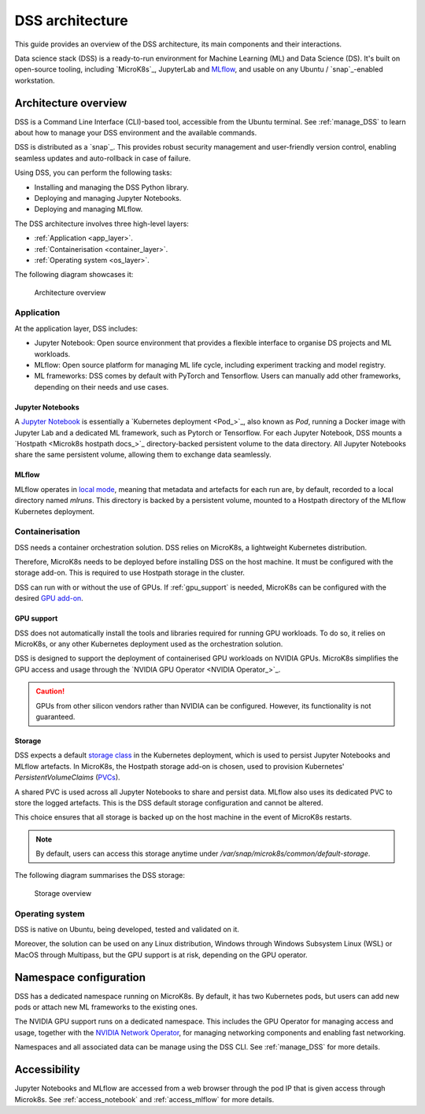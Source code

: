 DSS architecture
================

This guide provides an overview of the DSS architecture, its main components and their interactions. 

Data science stack (DSS) is a ready-to-run environment for Machine Learning (ML) and Data Science (DS). 
It's built on open-source tooling, including `MicroK8s`_, JupyterLab and `MLflow <https://ubuntu.com/blog/what-is-mlflow>`_, and usable on any Ubuntu / `snap`_-enabled workstation.

Architecture overview
---------------------

DSS is a Command Line Interface (CLI)-based tool, accessible from the Ubuntu terminal. 
See :ref:`manage_DSS` to learn about how to manage your DSS environment and the available commands.

DSS is distributed as a `snap`_. 
This provides robust security management and user-friendly version control, enabling seamless updates and auto-rollback in case of failure. 

Using DSS, you can perform the following tasks: 

* Installing and managing the DSS Python library.
* Deploying and managing Jupyter Notebooks.
* Deploying and managing MLflow.

The DSS architecture involves three high-level layers:

* :ref:`Application <app_layer>`.
* :ref:`Containerisation <container_layer>`. 
* :ref:`Operating system <os_layer>`.

The following diagram showcases it:

.. figure:: https://assets.ubuntu.com/v1/617450b0-dss_arch.png
   :width: 600px
   :alt: text

   Architecture overview

.. _app_layer:

Application
~~~~~~~~~~~

At the application layer, DSS includes:

* Jupyter Notebook: Open source environment that provides a flexible interface to organise DS projects and ML workloads. 
* MLflow: Open source platform for managing ML life cycle, including experiment tracking and model registry.
* ML frameworks: DSS comes by default with PyTorch and Tensorflow. Users can manually add other frameworks, depending on their needs and use cases.

Jupyter Notebooks
^^^^^^^^^^^^^^^^^

A `Jupyter Notebook <Jupyter Notebooks_>`_ is essentially a `Kubernetes deployment <Pod_>`_, also known as `Pod`, running a Docker image with Jupyter Lab and a dedicated ML framework, such as Pytorch or Tensorflow.
For each Jupyter Notebook, DSS mounts a `Hostpath <Microk8s hostpath docs_>`_ directory-backed persistent volume to the data directory. 
All Jupyter Notebooks share the same persistent volume, allowing them to exchange data seamlessly. 

MLflow
^^^^^^

MLflow operates in `local mode <https://mlflow.org/docs/latest/tracking.html#other-configuration-with-mlflow-tracking-server>`_, meaning that metadata and artefacts for each run are, by default, recorded to a local directory named `mlruns`. 
This directory is backed by a persistent volume, mounted to a Hostpath directory of the MLflow Kubernetes deployment.

.. _container_layer:

Containerisation
~~~~~~~~~~~~~~~~

DSS needs a container orchestration solution. 
DSS relies on MicroK8s, a lightweight Kubernetes distribution.

Therefore, MicroK8s needs to be deployed before installing DSS on the host machine. 
It must be configured with the storage add-on. 
This is required to use Hostpath storage in the cluster. 

DSS can run with or without the use of GPUs.
If :ref:`gpu_support` is needed, MicroK8s can be configured with the desired `GPU add-on <https://microk8s.io/docs/addon-gpu>`_. 

.. _gpu_support:

GPU support
^^^^^^^^^^^

DSS does not automatically install the tools and libraries required for running GPU workloads.
To do so, it relies on MicroK8s, or any other Kubernetes deployment used as the orchestration solution.

DSS is designed to support the deployment of containerised GPU workloads on NVIDIA GPUs. 
MicroK8s simplifies the GPU access and usage through the `NVIDIA GPU Operator <NVIDIA Operator_>`_. 

.. caution::
   GPUs from other silicon vendors rather than NVIDIA can be configured. However, its functionality is not guaranteed.
 
Storage
^^^^^^^

DSS expects a default `storage class <https://kubernetes.io/docs/concepts/storage/storage-classes/>`_ in the Kubernetes deployment, which is used to persist Jupyter Notebooks and MLflow artefacts.   
In MicroK8s, the Hostpath storage add-on is chosen, used to provision Kubernetes' *PersistentVolumeClaims* (`PVCs <https://kubernetes.io/docs/concepts/storage/persistent-volumes/>`_). 

A shared PVC is used across all Jupyter Notebooks to share and persist data. 
MLflow also uses its dedicated PVC to store the logged artefacts.
This is the DSS default storage configuration and cannot be altered.

This choice ensures that all storage is backed up on the host machine in the event of MicroK8s restarts.

.. note::
   By default, users can access this storage anytime under `/var/snap/microk8s/common/default-storage`. 

The following diagram summarises the DSS storage:

.. figure:: https://assets.ubuntu.com/v1/299750d3-dss_storage.png
   :width: 800px
   :alt: text

   Storage overview

.. _os_layer:

Operating system
~~~~~~~~~~~~~~~~

DSS is native on Ubuntu, being developed, tested and validated on it. 

Moreover, the solution can be used on any Linux distribution, Windows through Windows Subsystem Linux (WSL) or MacOS through Multipass, 
but the GPU support is at risk, depending on the GPU operator. 

Namespace configuration
-----------------------

DSS has a dedicated namespace running on MicroK8s. 
By default, it has two Kubernetes pods, but users can add new pods or attach new ML frameworks to the existing ones. 

The NVIDIA GPU support runs on a dedicated namespace. 
This includes the GPU Operator for managing access and usage, together with the `NVIDIA Network Operator <https://docs.nvidia.com/networking/display/cokan10/network+operator>`_, for managing networking components and enabling fast networking. 

Namespaces and all associated data can be manage using the DSS CLI.
See :ref:`manage_DSS` for more details.


Accessibility
-------------

Jupyter Notebooks and MLflow are accessed from a web browser through the pod IP that is given access through Microk8s.
See :ref:`access_notebook` and :ref:`access_mlflow` for more details.



